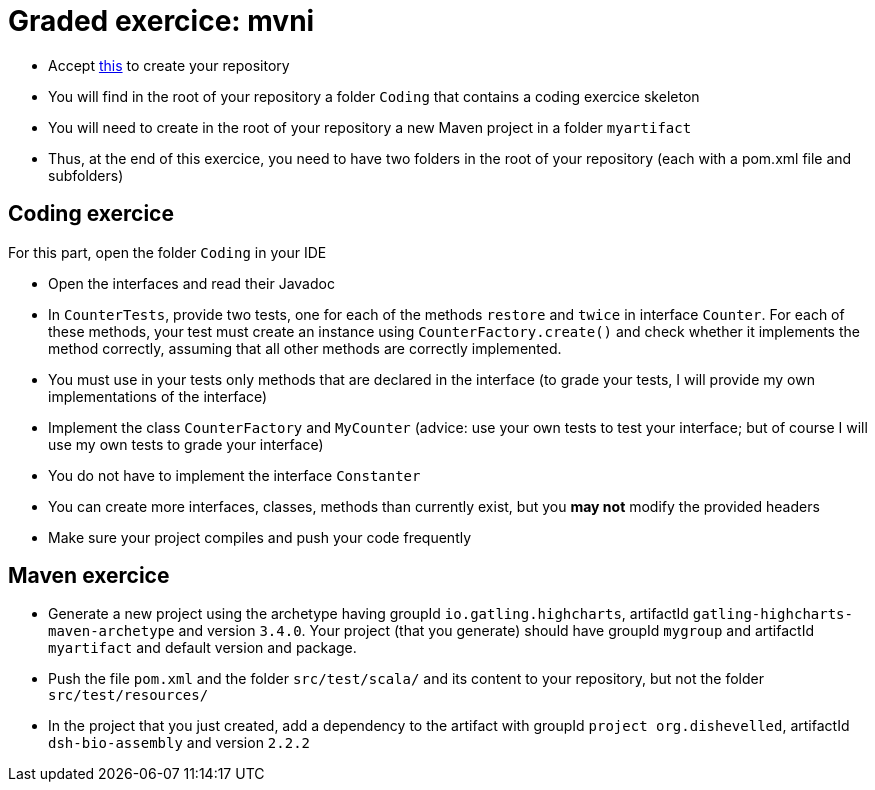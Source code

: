 = Graded exercice: mvni

* Accept https://classroom.github.com/a/u6xtvOlC[this] to create your repository
* You will find in the root of your repository a folder `Coding` that contains a coding exercice skeleton
* You will need to create in the root of your repository a new Maven project in a folder `myartifact`
* Thus, at the end of this exercice, you need to have two folders in the root of your repository (each with a pom.xml file and subfolders)

== Coding exercice
For this part, open the folder `Coding` in your IDE

* Open the interfaces and read their Javadoc
* In `CounterTests`, provide two tests, one for each of the methods `restore` and `twice` in interface `Counter`. For each of these methods, your test must create an instance using `CounterFactory.create()` and check whether it implements the method correctly, assuming that all other methods are correctly implemented.
* You must use in your tests only methods that are declared in the interface (to grade your tests, I will provide my own implementations of the interface)
* Implement the class `CounterFactory` and `MyCounter` (advice: use your own tests to test your interface; but of course I will use my own tests to grade your interface)
* You do not have to implement the interface `Constanter`
* You can create more interfaces, classes, methods than currently exist, but you *may not* modify the provided headers
* Make sure your project compiles and push your code frequently

== Maven exercice
* Generate a new project using the archetype having groupId `io.gatling.highcharts`, artifactId `gatling-highcharts-maven-archetype` and version `3.4.0`. Your project (that you generate) should have groupId `mygroup` and artifactId `myartifact` and default version and package.
* Push the file `pom.xml` and the folder `src/test/scala/` and its content to your repository, but not the folder `src/test/resources/`
* In the project that you just created, add a dependency to the artifact with groupId `project org.dishevelled`, artifactId `dsh-bio-assembly` and version `2.2.2`
